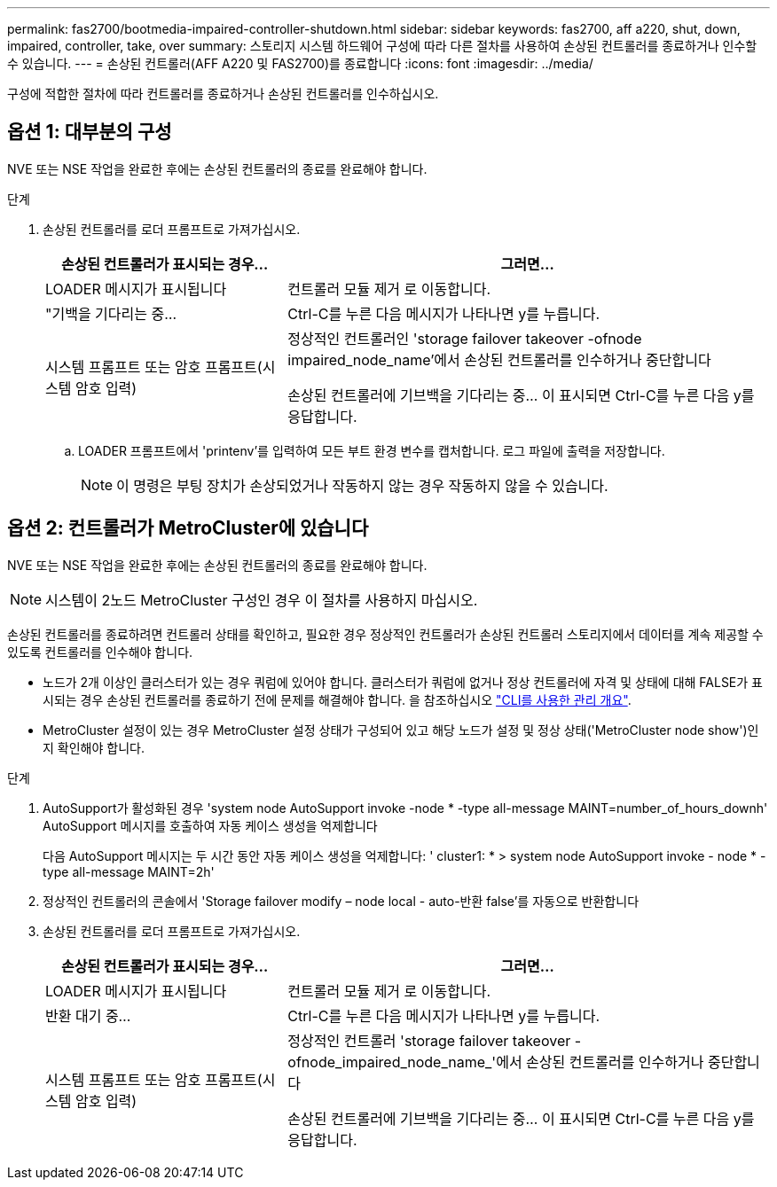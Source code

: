 ---
permalink: fas2700/bootmedia-impaired-controller-shutdown.html 
sidebar: sidebar 
keywords: fas2700, aff a220, shut, down, impaired, controller, take, over 
summary: 스토리지 시스템 하드웨어 구성에 따라 다른 절차를 사용하여 손상된 컨트롤러를 종료하거나 인수할 수 있습니다. 
---
= 손상된 컨트롤러(AFF A220 및 FAS2700)를 종료합니다
:icons: font
:imagesdir: ../media/


[role="lead"]
구성에 적합한 절차에 따라 컨트롤러를 종료하거나 손상된 컨트롤러를 인수하십시오.



== 옵션 1: 대부분의 구성

[role="lead"]
NVE 또는 NSE 작업을 완료한 후에는 손상된 컨트롤러의 종료를 완료해야 합니다.

.단계
. 손상된 컨트롤러를 로더 프롬프트로 가져가십시오.
+
[cols="1,2"]
|===
| 손상된 컨트롤러가 표시되는 경우... | 그러면... 


 a| 
LOADER 메시지가 표시됩니다
 a| 
컨트롤러 모듈 제거 로 이동합니다.



 a| 
"기백을 기다리는 중...
 a| 
Ctrl-C를 누른 다음 메시지가 나타나면 y를 누릅니다.



 a| 
시스템 프롬프트 또는 암호 프롬프트(시스템 암호 입력)
 a| 
정상적인 컨트롤러인 'storage failover takeover -ofnode impaired_node_name'에서 손상된 컨트롤러를 인수하거나 중단합니다

손상된 컨트롤러에 기브백을 기다리는 중... 이 표시되면 Ctrl-C를 누른 다음 y를 응답합니다.

|===
+
.. LOADER 프롬프트에서 'printenv'를 입력하여 모든 부트 환경 변수를 캡처합니다. 로그 파일에 출력을 저장합니다.
+

NOTE: 이 명령은 부팅 장치가 손상되었거나 작동하지 않는 경우 작동하지 않을 수 있습니다.







== 옵션 2: 컨트롤러가 MetroCluster에 있습니다

[role="lead"]
NVE 또는 NSE 작업을 완료한 후에는 손상된 컨트롤러의 종료를 완료해야 합니다.


NOTE: 시스템이 2노드 MetroCluster 구성인 경우 이 절차를 사용하지 마십시오.

손상된 컨트롤러를 종료하려면 컨트롤러 상태를 확인하고, 필요한 경우 정상적인 컨트롤러가 손상된 컨트롤러 스토리지에서 데이터를 계속 제공할 수 있도록 컨트롤러를 인수해야 합니다.

* 노드가 2개 이상인 클러스터가 있는 경우 쿼럼에 있어야 합니다. 클러스터가 쿼럼에 없거나 정상 컨트롤러에 자격 및 상태에 대해 FALSE가 표시되는 경우 손상된 컨트롤러를 종료하기 전에 문제를 해결해야 합니다. 을 참조하십시오 link:https://docs.netapp.com/us-en/ontap/system-admin/index.html["CLI를 사용한 관리 개요"^].
* MetroCluster 설정이 있는 경우 MetroCluster 설정 상태가 구성되어 있고 해당 노드가 설정 및 정상 상태('MetroCluster node show')인지 확인해야 합니다.


.단계
. AutoSupport가 활성화된 경우 'system node AutoSupport invoke -node * -type all-message MAINT=number_of_hours_downh' AutoSupport 메시지를 호출하여 자동 케이스 생성을 억제합니다
+
다음 AutoSupport 메시지는 두 시간 동안 자동 케이스 생성을 억제합니다: ' cluster1: * > system node AutoSupport invoke - node * -type all-message MAINT=2h'

. 정상적인 컨트롤러의 콘솔에서 'Storage failover modify – node local - auto-반환 false'를 자동으로 반환합니다
. 손상된 컨트롤러를 로더 프롬프트로 가져가십시오.
+
[cols="1,2"]
|===
| 손상된 컨트롤러가 표시되는 경우... | 그러면... 


 a| 
LOADER 메시지가 표시됩니다
 a| 
컨트롤러 모듈 제거 로 이동합니다.



 a| 
반환 대기 중...
 a| 
Ctrl-C를 누른 다음 메시지가 나타나면 y를 누릅니다.



 a| 
시스템 프롬프트 또는 암호 프롬프트(시스템 암호 입력)
 a| 
정상적인 컨트롤러 'storage failover takeover -ofnode_impaired_node_name_'에서 손상된 컨트롤러를 인수하거나 중단합니다

손상된 컨트롤러에 기브백을 기다리는 중... 이 표시되면 Ctrl-C를 누른 다음 y를 응답합니다.

|===

